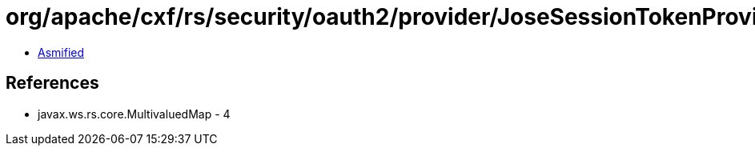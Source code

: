 = org/apache/cxf/rs/security/oauth2/provider/JoseSessionTokenProvider.class

 - link:JoseSessionTokenProvider-asmified.java[Asmified]

== References

 - javax.ws.rs.core.MultivaluedMap - 4
